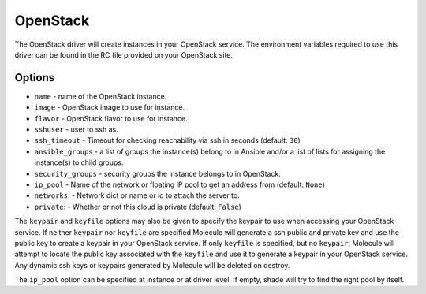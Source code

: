 .. _openstack_driver_usage:

OpenStack
=========

The OpenStack driver will create instances in your OpenStack service. The
environment variables required to use this driver can be found in the RC file
provided on your OpenStack site.

Options
-------

* ``name`` - name of the OpenStack instance.
* ``image`` - OpenStack image to use for instance.
* ``flavor`` - OpenStack flavor to use for instance.
* ``sshuser`` - user to ssh as.
* ``ssh_timeout`` - Timeout for checking reachability via ssh in seconds
  (default: ``30``)
* ``ansible_groups`` - a list of groups the instance(s) belong to in Ansible
  and/or a list of lists for assigning the instance(s) to child groups.
* ``security_groups`` - security groups the instance belongs to in OpenStack.
* ``ip_pool`` - Name of the network or floating IP pool to get an
  address from (default: ``None``)
* ``networks``: - Network dict or name or id to attach the server to.
* ``private``: - Whether or not this cloud is private (default: ``False``)

The ``keypair`` and ``keyfile`` options may also be given to specify the
keypair to use when accessing your OpenStack service. If neither ``keypair``
nor ``keyfile`` are specified Molecule will generate a ssh public and private
key and use the public key to create a keypair in your OpenStack service. If
only ``keyfile`` is specified, but no ``keypair``, Molecule will attempt to
locate the public key associated with the ``keyfile`` and use it to generate a
keypair in your OpenStack service. Any dynamic ssh keys or keypairs generated
by Molecule will be deleted on destroy.

The ``ip_pool`` option can be specified at instance or at driver level. If
empty, shade will try to find the right pool by itself.
